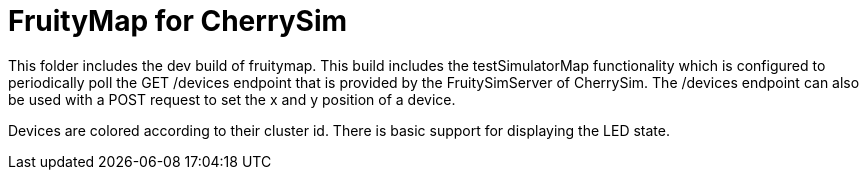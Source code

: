 = FruityMap for CherrySim

This folder includes the dev build of fruitymap. This build includes the testSimulatorMap functionality which is configured to periodically poll the GET /devices endpoint that is provided by the FruitySimServer of CherrySim. The /devices endpoint can also be used with a POST request to set the x and y position of a device.

Devices are colored according to their cluster id. There is basic support for displaying the LED state.